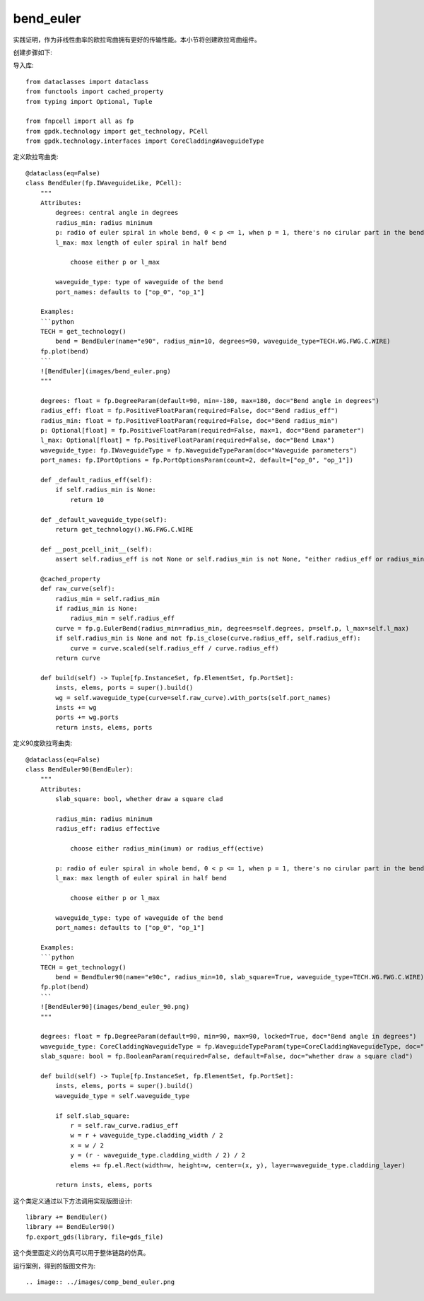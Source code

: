 bend_euler
====================

实践证明，作为非线性曲率的欧拉弯曲拥有更好的传输性能。本小节将创建欧拉弯曲组件。

创建步骤如下:

导入库::

    from dataclasses import dataclass
    from functools import cached_property
    from typing import Optional, Tuple

    from fnpcell import all as fp
    from gpdk.technology import get_technology, PCell
    from gpdk.technology.interfaces import CoreCladdingWaveguideType

定义欧拉弯曲类::

    @dataclass(eq=False)
    class BendEuler(fp.IWaveguideLike, PCell):
        """
        Attributes:
            degrees: central angle in degrees
            radius_min: radius minimum
            p: radio of euler spiral in whole bend, 0 < p <= 1, when p = 1, there's no cirular part in the bend
            l_max: max length of euler spiral in half bend

                choose either p or l_max

            waveguide_type: type of waveguide of the bend
            port_names: defaults to ["op_0", "op_1"]

        Examples:
        ```python
        TECH = get_technology()
            bend = BendEuler(name="e90", radius_min=10, degrees=90, waveguide_type=TECH.WG.FWG.C.WIRE)
        fp.plot(bend)
        ```
        ![BendEuler](images/bend_euler.png)
        """

        degrees: float = fp.DegreeParam(default=90, min=-180, max=180, doc="Bend angle in degrees")
        radius_eff: float = fp.PositiveFloatParam(required=False, doc="Bend radius_eff")
        radius_min: float = fp.PositiveFloatParam(required=False, doc="Bend radius_min")
        p: Optional[float] = fp.PositiveFloatParam(required=False, max=1, doc="Bend parameter")
        l_max: Optional[float] = fp.PositiveFloatParam(required=False, doc="Bend Lmax")
        waveguide_type: fp.IWaveguideType = fp.WaveguideTypeParam(doc="Waveguide parameters")
        port_names: fp.IPortOptions = fp.PortOptionsParam(count=2, default=["op_0", "op_1"])

        def _default_radius_eff(self):
            if self.radius_min is None:
                return 10

        def _default_waveguide_type(self):
            return get_technology().WG.FWG.C.WIRE

        def __post_pcell_init__(self):
            assert self.radius_eff is not None or self.radius_min is not None, "either radius_eff or radius_min must be provided"

        @cached_property
        def raw_curve(self):
            radius_min = self.radius_min
            if radius_min is None:
                radius_min = self.radius_eff
            curve = fp.g.EulerBend(radius_min=radius_min, degrees=self.degrees, p=self.p, l_max=self.l_max)
            if self.radius_min is None and not fp.is_close(curve.radius_eff, self.radius_eff):
                curve = curve.scaled(self.radius_eff / curve.radius_eff)
            return curve

        def build(self) -> Tuple[fp.InstanceSet, fp.ElementSet, fp.PortSet]:
            insts, elems, ports = super().build()
            wg = self.waveguide_type(curve=self.raw_curve).with_ports(self.port_names)
            insts += wg
            ports += wg.ports
            return insts, elems, ports

定义90度欧拉弯曲类::

    @dataclass(eq=False)
    class BendEuler90(BendEuler):
        """
        Attributes:
            slab_square: bool, whether draw a square clad

            radius_min: radius minimum
            radius_eff: radius effective

                choose either radius_min(imum) or radius_eff(ective)

            p: radio of euler spiral in whole bend, 0 < p <= 1, when p = 1, there's no cirular part in the bend
            l_max: max length of euler spiral in half bend

                choose either p or l_max

            waveguide_type: type of waveguide of the bend
            port_names: defaults to ["op_0", "op_1"]

        Examples:
        ```python
        TECH = get_technology()
            bend = BendEuler90(name="e90c", radius_min=10, slab_square=True, waveguide_type=TECH.WG.FWG.C.WIRE)
        fp.plot(bend)
        ```
        ![BendEuler90](images/bend_euler_90.png)
        """

        degrees: float = fp.DegreeParam(default=90, min=90, max=90, locked=True, doc="Bend angle in degrees")
        waveguide_type: CoreCladdingWaveguideType = fp.WaveguideTypeParam(type=CoreCladdingWaveguideType, doc="Waveguide parameters")
        slab_square: bool = fp.BooleanParam(required=False, default=False, doc="whether draw a square clad")

        def build(self) -> Tuple[fp.InstanceSet, fp.ElementSet, fp.PortSet]:
            insts, elems, ports = super().build()
            waveguide_type = self.waveguide_type

            if self.slab_square:
                r = self.raw_curve.radius_eff
                w = r + waveguide_type.cladding_width / 2
                x = w / 2
                y = (r - waveguide_type.cladding_width / 2) / 2
                elems += fp.el.Rect(width=w, height=w, center=(x, y), layer=waveguide_type.cladding_layer)

            return insts, elems, ports

这个类定义通过以下方法调用实现版图设计::

    library += BendEuler()
    library += BendEuler90()
    fp.export_gds(library, file=gds_file)

这个类里面定义的仿真可以用于整体链路的仿真。

运行案例，得到的版图文件为::

.. image:: ../images/comp_bend_euler.png